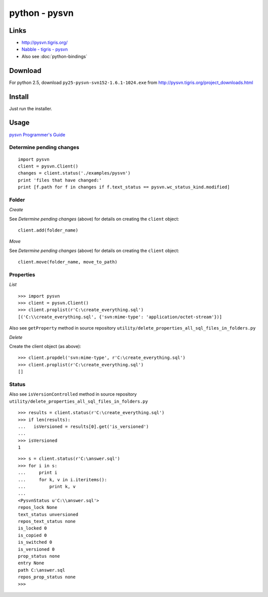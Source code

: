 python - pysvn
**************

Links
=====

- http://pysvn.tigris.org/
- `Nabble - tigris - pysvn`_
- Also see :doc:`python-bindings`

Download
========

For python 2.5, download ``py25-pysvn-svn152-1.6.1-1024.exe`` from
http://pysvn.tigris.org/project_downloads.html

Install
=======

Just run the installer.

Usage
=====

`pysvn Programmer's Guide`_

Determine pending changes
-------------------------

::

  import pysvn
  client = pysvn.Client()
  changes = client.status('./examples/pysvn')
  print 'files that have changed:'
  print [f.path for f in changes if f.text_status == pysvn.wc_status_kind.modified]

Folder
------

*Create*

See *Determine pending changes* (above) for details on creating the
``client`` object:

::

  client.add(folder_name)

*Move*

See *Determine pending changes* (above) for details on creating the
``client`` object:

::

  client.move(folder_name, move_to_path)

Properties
----------

*List*

::

  >>> import pysvn
  >>> client = pysvn.Client()
  >>> client.proplist(r'C:\create_everything.sql')
  [('C:\\create_everything.sql', {'svn:mime-type': 'application/octet-stream'})]

Also see ``getProperty`` method in source repository
``utility/delete_properties_all_sql_files_in_folders.py``

*Delete*

Create the client object (as above):

::

  >>> client.propdel('svn:mime-type', r'C:\create_everything.sql')
  >>> client.proplist(r'C:\create_everything.sql')
  []

Status
------

Also see ``isVersionControlled`` method in source repository
``utility/delete_properties_all_sql_files_in_folders.py``

::

  >>> results = client.status(r'C:\create_everything.sql')
  >>> if len(results):
  ...   isVersioned = results[0].get('is_versioned')
  ...
  >>> isVersioned
  1

::

  >>> s = client.status(r'C:\answer.sql')
  >>> for i in s:
  ...     print i
  ...     for k, v in i.iteritems():
  ...         print k, v
  ...
  <PysvnStatus u'C:\\answer.sql'>
  repos_lock None
  text_status unversioned
  repos_text_status none
  is_locked 0
  is_copied 0
  is_switched 0
  is_versioned 0
  prop_status none
  entry None
  path C:\answer.sql
  repos_prop_status none
  >>>


.. _`Nabble - tigris - pysvn`: http://www.nabble.com/tigris---pysvn-f10588.html
.. _`pysvn Programmer's Guide`: http://pysvn.tigris.org/docs/pysvn_prog_guide.html

